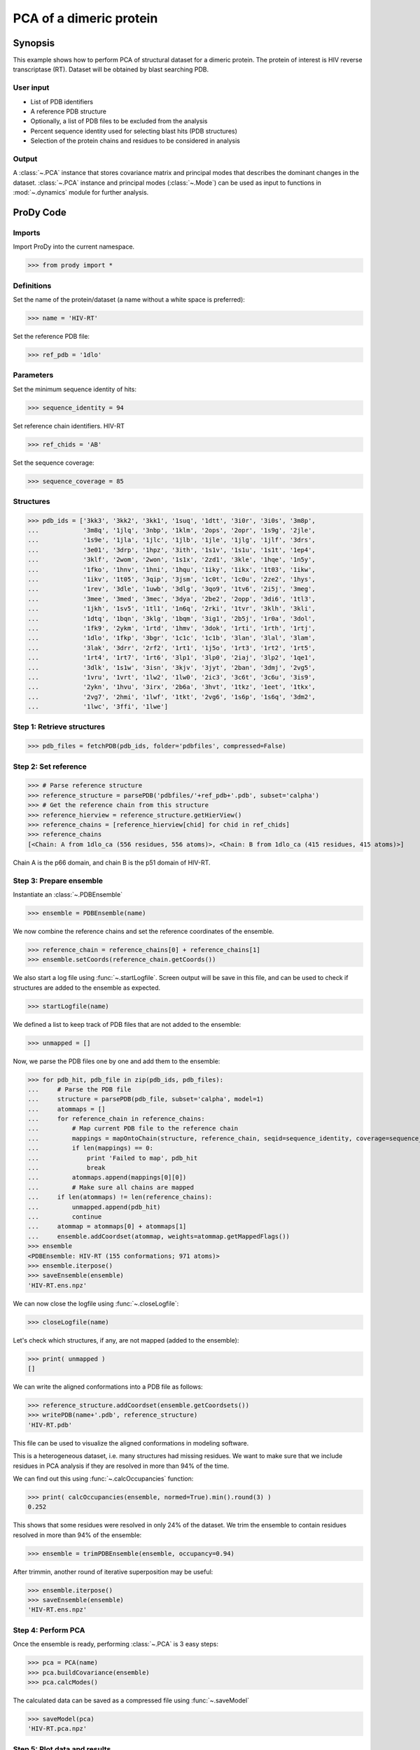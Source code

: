 .. _pca-dimer:

*******************************************************************************
PCA of a dimeric protein 
*******************************************************************************

Synopsis
===============================================================================

This example shows how to perform PCA of structural dataset for a dimeric
protein. The protein of interest is HIV reverse transcriptase (RT). 
Dataset will be obtained by blast searching PDB.

User input
-------------------------------------------------------------------------------
 
* List of PDB identifiers
* A reference PDB structure
* Optionally, a list of PDB files to be excluded from the analysis 
* Percent sequence identity used for selecting blast hits (PDB structures)
* Selection of the protein chains and residues to be considered in analysis

Output
-------------------------------------------------------------------------------

A :class:`~.PCA` instance that stores covariance matrix and principal modes
that describes the dominant changes in the dataset. :class:`~.PCA` instance
and principal modes (:class:`~.Mode`) can be used as input to functions in 
:mod:`~.dynamics` module for further analysis.

ProDy Code
===============================================================================

Imports
-------------------------------------------------------------------------------

Import ProDy into the current namespace.

>>> from prody import *

Definitions
-------------------------------------------------------------------------------

Set the name of the protein/dataset (a name without a white space is preferred): 

>>> name = 'HIV-RT'

Set the reference PDB file:    

>>> ref_pdb = '1dlo'


Parameters
-------------------------------------------------------------------------------

Set the minimum sequence identity of hits:

>>> sequence_identity = 94

Set reference chain identifiers. HIV-RT 

>>> ref_chids = 'AB'

Set the sequence coverage:

>>> sequence_coverage = 85

Structures
-------------------------------------------------------------------------------

>>> pdb_ids = ['3kk3', '3kk2', '3kk1', '1suq', '1dtt', '3i0r', '3i0s', '3m8p',
...            '3m8q', '1jlq', '3nbp', '1klm', '2ops', '2opr', '1s9g', '2jle', 
...            '1s9e', '1jla', '1jlc', '1jlb', '1jle', '1jlg', '1jlf', '3drs', 
...            '3e01', '3drp', '1hpz', '3ith', '1s1v', '1s1u', '1s1t', '1ep4', 
...            '3klf', '2wom', '2won', '1s1x', '2zd1', '3kle', '1hqe', '1n5y', 
...            '1fko', '1hnv', '1hni', '1hqu', '1iky', '1ikx', '1t03', '1ikw', 
...            '1ikv', '1t05', '3qip', '3jsm', '1c0t', '1c0u', '2ze2', '1hys', 
...            '1rev', '3dle', '1uwb', '3dlg', '3qo9', '1tv6', '2i5j', '3meg', 
...            '3mee', '3med', '3mec', '3dya', '2be2', '2opp', '3di6', '1tl3', 
...            '1jkh', '1sv5', '1tl1', '1n6q', '2rki', '1tvr', '3klh', '3kli', 
...            '1dtq', '1bqn', '3klg', '1bqm', '3ig1', '2b5j', '1r0a', '3dol', 
...            '1fk9', '2ykm', '1rtd', '1hmv', '3dok', '1rti', '1rth', '1rtj', 
...            '1dlo', '1fkp', '3bgr', '1c1c', '1c1b', '3lan', '3lal', '3lam', 
...            '3lak', '3drr', '2rf2', '1rt1', '1j5o', '1rt3', '1rt2', '1rt5', 
...            '1rt4', '1rt7', '1rt6', '3lp1', '3lp0', '2iaj', '3lp2', '1qe1', 
...            '3dlk', '1s1w', '3isn', '3kjv', '3jyt', '2ban', '3dmj', '2vg5', 
...            '1vru', '1vrt', '1lw2', '1lw0', '2ic3', '3c6t', '3c6u', '3is9', 
...            '2ykn', '1hvu', '3irx', '2b6a', '3hvt', '1tkz', '1eet', '1tkx', 
...            '2vg7', '2hmi', '1lwf', '1tkt', '2vg6', '1s6p', '1s6q', '3dm2', 
...            '1lwc', '3ffi', '1lwe']

Step 1: Retrieve structures
-------------------------------------------------------------------------------

>>> pdb_files = fetchPDB(pdb_ids, folder='pdbfiles', compressed=False)

Step 2: Set reference
-------------------------------------------------------------------------------

>>> # Parse reference structure
>>> reference_structure = parsePDB('pdbfiles/'+ref_pdb+'.pdb', subset='calpha')
>>> # Get the reference chain from this structure
>>> reference_hierview = reference_structure.getHierView() 
>>> reference_chains = [reference_hierview[chid] for chid in ref_chids]
>>> reference_chains
[<Chain: A from 1dlo_ca (556 residues, 556 atoms)>, <Chain: B from 1dlo_ca (415 residues, 415 atoms)>]
 
Chain A is the p66 domain, and chain B is the p51 domain of HIV-RT.
 
Step 3: Prepare ensemble
-------------------------------------------------------------------------------
 
Instantiate an :class:`~.PDBEnsemble`

>>> ensemble = PDBEnsemble(name)

We now combine the reference chains and set the reference coordinates 
of the ensemble.

>>> reference_chain = reference_chains[0] + reference_chains[1]
>>> ensemble.setCoords(reference_chain.getCoords())

We also start a log file using :func:`~.startLogfile`. 
Screen output will be save in this file, and can be
used to check if structures are added to the ensemble as expected.

>>> startLogfile(name)

We defined a list to keep track of PDB files that are not added to the ensemble:

>>> unmapped = []

Now, we parse the PDB files one by one and add them to the ensemble: 

>>> for pdb_hit, pdb_file in zip(pdb_ids, pdb_files):
...     # Parse the PDB file   
...     structure = parsePDB(pdb_file, subset='calpha', model=1)
...     atommaps = []
...     for reference_chain in reference_chains:
...         # Map current PDB file to the reference chain
...         mappings = mapOntoChain(structure, reference_chain, seqid=sequence_identity, coverage=sequence_coverage)
...         if len(mappings) == 0:
...             print 'Failed to map', pdb_hit
...             break
...         atommaps.append(mappings[0][0])
...         # Make sure all chains are mapped
...     if len(atommaps) != len(reference_chains):
...         unmapped.append(pdb_hit)
...         continue
...     atommap = atommaps[0] + atommaps[1]
...     ensemble.addCoordset(atommap, weights=atommap.getMappedFlags()) 
>>> ensemble
<PDBEnsemble: HIV-RT (155 conformations; 971 atoms)>
>>> ensemble.iterpose()
>>> saveEnsemble(ensemble)
'HIV-RT.ens.npz'

We can now close the logfile using :func:`~.closeLogfile`:

>>> closeLogfile(name)

Let's check which structures, if any, are not mapped (added to the ensemble):

>>> print( unmapped )
[]

We can write the aligned conformations into a PDB file as follows:

>>> reference_structure.addCoordset(ensemble.getCoordsets())
>>> writePDB(name+'.pdb', reference_structure)
'HIV-RT.pdb'

This file can be used to visualize the aligned conformations in modeling 
software.

This is a heterogeneous dataset, i.e. many structures had missing residues.
We want to make sure that we include residues in PCA analysis if they
are resolved in more than 94% of the time.

We can find out this using :func:`~.calcOccupancies` function:

>>> print( calcOccupancies(ensemble, normed=True).min().round(3) )
0.252


This shows that some residues were resolved in only 24% of the dataset.
We trim the ensemble to contain residues resolved in more than 94% of the 
ensemble:

>>> ensemble = trimPDBEnsemble(ensemble, occupancy=0.94)

After trimmin, another round of iterative superposition may be useful:

>>> ensemble.iterpose()
>>> saveEnsemble(ensemble)
'HIV-RT.ens.npz'

Step 4: Perform PCA
-------------------------------------------------------------------------------

Once the ensemble is ready, performing :class:`~.PCA` is 3 easy steps:

>>> pca = PCA(name)
>>> pca.buildCovariance(ensemble)
>>> pca.calcModes()
   
The calculated data can be saved as a compressed file using :func:`~.saveModel`

>>> saveModel(pca) 
'HIV-RT.pca.npz'

Step 5: Plot data and results
-------------------------------------------------------------------------------

.. plot::
   :context:
   :nofigs:
   
   from prody import *
   ensemble = loadEnsemble('HIV-RT.ens.npz')
   pca = loadModel('HIV-RT.pca.npz')

Let's plot RMSD to the average structure:

.. plot::
   :context:
   :include-source:
   
   from matplotlib import pyplot as plt
   plt.close('all')
   plt.figure(figsize=(5,4))
   plt.plot(calcRMSD(ensemble))
   plt.xlabel('Conformation')
   plt.ylabel('RMSD (A)')
   plt.title(ensemble)

Let's show a projection of the ensemble onto PC1 and PC2:

.. plot::
   :context:
   :nofigs:
   
   plt.close('all')

.. plot::
   :context:
   :include-source:

   plt.figure(figsize=(5,4))
   showProjection(ensemble, pca[:2])
   plt.title(ensemble)
   
.. plot::
   :context:
   :nofigs:

   plt.close('all')
   
Only some of the ProDy plotting functions are shown here. A complete list
can be found in :ref:`dynamics` module. 

   
|more| See also other examples in :ref:`pca-xray` for illustration of 
comparative analysis of theoretical and computational data.

|questions|

|suggestions|

